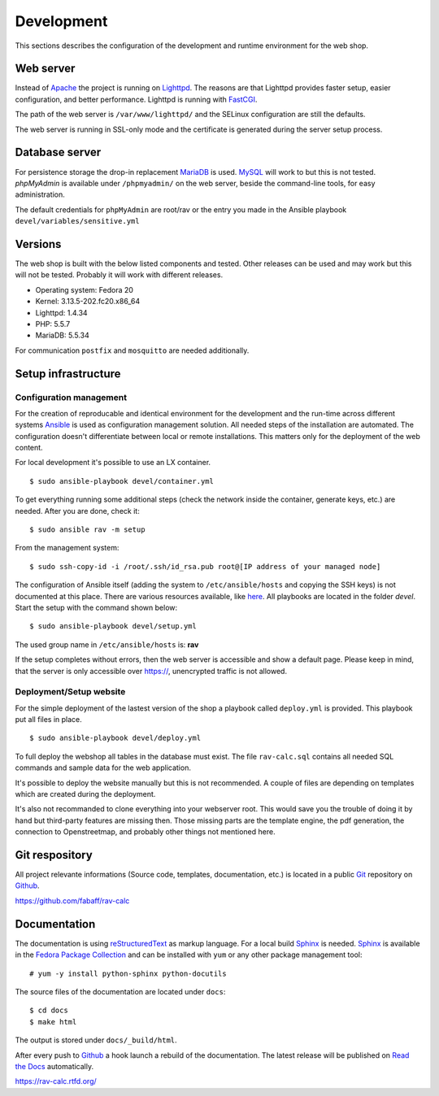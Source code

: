 .. _development:

Development
===========
This sections describes the configuration of the development and runtime 
environment for the web shop.

Web server
----------
Instead of `Apache`_ the project is running on `Lighttpd`_. The reasons are
that Lighttpd provides faster setup, easier configuration, and better 
performance. Lighttpd is running with `FastCGI`_.

The path of the web server is ``/var/www/lighttpd/`` and the SELinux
configuration are still the defaults.

The web server is running in SSL-only mode and the certificate is generated
during the server setup process.

.. _Apache: http://apache.org/
.. _Lighttpd: http://www.lighttpd.net/
.. _FastCGI: http://www.fastcgi.com/drupal/

Database server
---------------
For persistence storage the drop-in replacement `MariaDB`_ is used. `MySQL`_ 
will work to but this is not tested. `phpMyAdmin` is available under ``/phpmyadmin/``
on the web server, beside the command-line tools, for easy administration.

The default credentials for ``phpMyAdmin`` are root/rav or the entry you made
in the Ansible playbook ``devel/variables/sensitive.yml``

.. _MySQL: http://www.mysql.com/
.. _phpMyAdmin: http://www.phpmyadmin.net
.. _MariaDB: https://mariadb.org/

Versions
--------
The web shop is built with the below listed components and tested. Other
releases can be used and may work but this will not be tested. Probably it
will work with different releases. 

- Operating system: Fedora 20
- Kernel: 3.13.5-202.fc20.x86_64
- Lighttpd: 1.4.34
- PHP: 5.5.7
- MariaDB: 5.5.34

For communication ``postfix`` and ``mosquitto`` are needed additionally.

Setup infrastructure
--------------------

Configuration management
''''''''''''''''''''''''
For the creation of reproducable and identical environment for the development
and the run-time across different systems `Ansible`_ is used as configuration
management solution. All needed steps of the installation are automated. The
configuration doesn't differentiate between local or remote installations. This
matters only for the deployment of the web content.

For local development it's possible to use an LX container. ::

    $ sudo ansible-playbook devel/container.yml

To get everything running some additional steps (check the network inside the
container, generate keys, etc.) are needed. After you are done, check it::

    $ sudo ansible rav -m setup

From the management system::

    $ sudo ssh-copy-id -i /root/.ssh/id_rsa.pub root@[IP address of your managed node]

The configuration of Ansible itself (adding the system to ``/etc/ansible/hosts``
and copying the SSH keys) is not documented at this place. There are various
resources available, like `here`_. All playbooks are located in the folder
`devel`. Start the setup with the command shown below::

    $ sudo ansible-playbook devel/setup.yml

The used group name in ``/etc/ansible/hosts`` is: **rav**

If the setup completes without errors, then the web server is accessible and
show a default page. Please keep in mind, that the server is only accessible 
over https://, unencrypted traffic is not allowed.

.. _Ansible: https://github.com/ansible/ansible
.. _here: https://github.com/fabaff/fedora-ansible/blob/master/README.md

Deployment/Setup website
''''''''''''''''''''''''
For the simple deployment of the lastest version of the shop a playbook called
``deploy.yml`` is provided. This playbook put all files in place. ::

    $ sudo ansible-playbook devel/deploy.yml

To full deploy the webshop all tables in the database must exist. The file
``rav-calc.sql`` contains all needed SQL commands and sample data for the
web application.

It's possible to deploy the website manually but this is not recommended. A
couple of files are depending on templates which are created during the 
deployment. 

It's also not recommanded to clone everything into your webserver root. This 
would save you the trouble of doing it by hand but third-party features are
missing then. Those missing parts are the template engine, the pdf generation, 
the connection to Openstreetmap, and probably other things not mentioned here.

Git respository
---------------
All project relevante informations (Source code, templates, documentation, etc.)
is located in a public `Git`_ repository on `Github`_.

https://github.com/fabaff/rav-calc 

.. _Github: https://github.com
.. _Git: http://git-scm.com/

Documentation
-------------
The documentation is using `reStructuredText`_ as markup language. For a 
local build `Sphinx`_ is needed. `Sphinx`_ is available in the 
`Fedora Package Collection`_ and can be installed with ``yum`` or any other
package management tool::

    # yum -y install python-sphinx python-docutils

The source files of the documentation are located under ``docs``::

    $ cd docs
    $ make html

The output is stored under ``docs/_build/html``.

After every push to `Github`_ a hook launch a rebuild of the documentation.
The latest release will be published on `Read the Docs`_ automatically.

https://rav-calc.rtfd.org/

.. _Sphinx: http://sphinx-doc.org/
.. _reStructuredText: http://docutils.sf.net/rst.html
.. _Fedora Package Collection: https://admin.fedoraproject.org/pkgdb/acls/name/python-sphinx
.. _Read the Docs: https://readthedocs.org/
